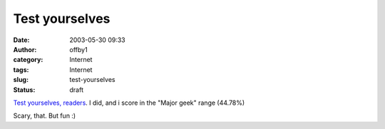 Test yourselves
###############
:date: 2003-05-30 09:33
:author: offby1
:category: Internet
:tags: Internet
:slug: test-yourselves
:status: draft

`Test yourselves, readers <http://www.innergeek.us/geek.html>`__. I did,
and i score in the "Major geek" range (44.78%)

Scary, that. But fun :)
